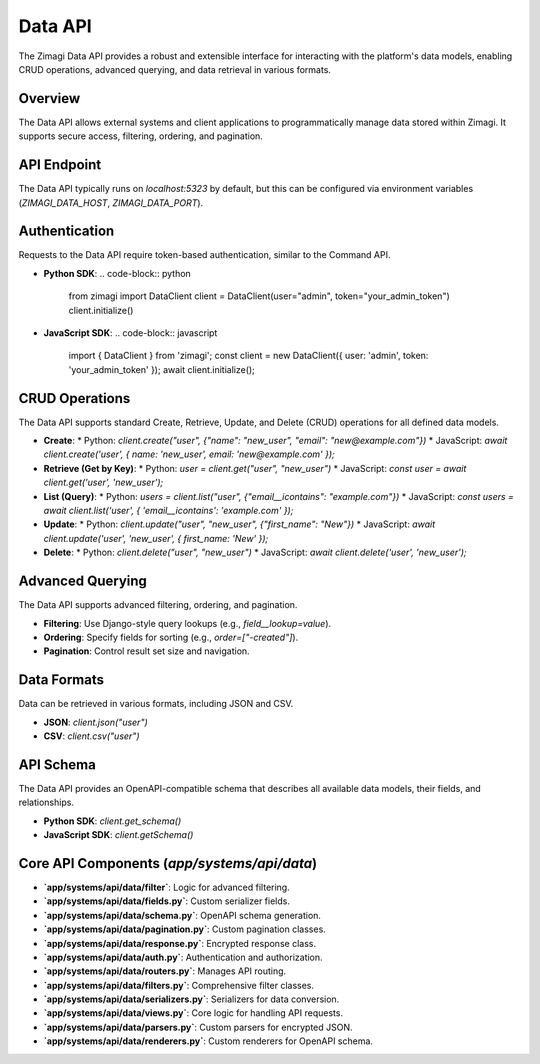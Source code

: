 Data API
========

The Zimagi Data API provides a robust and extensible interface for interacting with the platform's data models, enabling CRUD operations, advanced querying, and data retrieval in various formats.

Overview
--------
The Data API allows external systems and client applications to programmatically manage data stored within Zimagi. It supports secure access, filtering, ordering, and pagination.

API Endpoint
------------
The Data API typically runs on `localhost:5323` by default, but this can be configured via environment variables (`ZIMAGI_DATA_HOST`, `ZIMAGI_DATA_PORT`).

Authentication
--------------
Requests to the Data API require token-based authentication, similar to the Command API.

*   **Python SDK**:
    .. code-block:: python

        from zimagi import DataClient
        client = DataClient(user="admin", token="your_admin_token")
        client.initialize()

*   **JavaScript SDK**:
    .. code-block:: javascript

        import { DataClient } from 'zimagi';
        const client = new DataClient({ user: 'admin', token: 'your_admin_token' });
        await client.initialize();

CRUD Operations
---------------
The Data API supports standard Create, Retrieve, Update, and Delete (CRUD) operations for all defined data models.

*   **Create**:
    *   Python: `client.create("user", {"name": "new_user", "email": "new@example.com"})`
    *   JavaScript: `await client.create('user', { name: 'new_user', email: 'new@example.com' });`

*   **Retrieve (Get by Key)**:
    *   Python: `user = client.get("user", "new_user")`
    *   JavaScript: `const user = await client.get('user', 'new_user');`

*   **List (Query)**:
    *   Python: `users = client.list("user", {"email__icontains": "example.com"})`
    *   JavaScript: `const users = await client.list('user', { 'email__icontains': 'example.com' });`

*   **Update**:
    *   Python: `client.update("user", "new_user", {"first_name": "New"})`
    *   JavaScript: `await client.update('user', 'new_user', { first_name: 'New' });`

*   **Delete**:
    *   Python: `client.delete("user", "new_user")`
    *   JavaScript: `await client.delete('user', 'new_user');`

Advanced Querying
-----------------
The Data API supports advanced filtering, ordering, and pagination.

*   **Filtering**: Use Django-style query lookups (e.g., `field__lookup=value`).
*   **Ordering**: Specify fields for sorting (e.g., `order=["-created"]`).
*   **Pagination**: Control result set size and navigation.

Data Formats
------------
Data can be retrieved in various formats, including JSON and CSV.

*   **JSON**: `client.json("user")`
*   **CSV**: `client.csv("user")`

API Schema
----------
The Data API provides an OpenAPI-compatible schema that describes all available data models, their fields, and relationships.

*   **Python SDK**: `client.get_schema()`
*   **JavaScript SDK**: `client.getSchema()`

Core API Components (`app/systems/api/data`)
--------------------------------------------
*   **`app/systems/api/data/filter`**: Logic for advanced filtering.
*   **`app/systems/api/data/fields.py`**: Custom serializer fields.
*   **`app/systems/api/data/schema.py`**: OpenAPI schema generation.
*   **`app/systems/api/data/pagination.py`**: Custom pagination classes.
*   **`app/systems/api/data/response.py`**: Encrypted response class.
*   **`app/systems/api/data/auth.py`**: Authentication and authorization.
*   **`app/systems/api/data/routers.py`**: Manages API routing.
*   **`app/systems/api/data/filters.py`**: Comprehensive filter classes.
*   **`app/systems/api/data/serializers.py`**: Serializers for data conversion.
*   **`app/systems/api/data/views.py`**: Core logic for handling API requests.
*   **`app/systems/api/data/parsers.py`**: Custom parsers for encrypted JSON.
*   **`app/systems/api/data/renderers.py`**: Custom renderers for OpenAPI schema.
